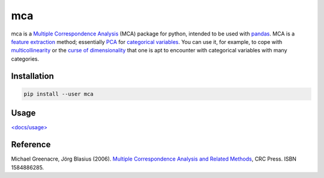 ===============================
mca
===============================

.. image:: https://badge.fury.io/py/mca.png
    :target: http://badge.fury.io/py/mca
    
.. image:: https://travis-ci.org/esafak/mca.png?branch=master
        :target: https://travis-ci.org/esafak/mca

.. image:: https://pypip.in/d/mca/badge.png
        :target: https://pypi.python.org/pypi/mca
        
.. image:: http://img.shields.io/badge/license-BSD-red.svg        


mca is a `Multiple Correspondence Analysis <http://en.wikipedia.org/wiki/Multiple_correspondence_analysis>`_ (MCA) package for python, intended to be used with `pandas <http://pandas.pydata.org/>`_. MCA is a `feature extraction <http://en.wikipedia.org/wiki/Feature_extraction>`_ method; essentially `PCA <http://en.wikipedia.org/wiki/Principal_component_analysis>`_ for `categorical variables <http://en.wikipedia.org/wiki/Categorical_variable>`_. You can use it, for example, to cope with `multicollinearity <http://en.wikipedia.org/wiki/Multicollinearity>`_ or the `curse of dimensionality <http://en.wikipedia.org/wiki/Curse_of_dimensionality>`_ that one is apt to encounter with categorical variables with many categories.

Installation
------------

.. code :: bash

	pip install --user mca

Usage
------------------

`\<docs/usage\> <docs/usage.rst>`_

Reference
---------

Michael Greenacre, Jörg Blasius (2006). `Multiple Correspondence Analysis and Related Methods <http://www.crcpress.com/product/isbn/9781584886280>`_, CRC Press. ISBN 1584886285.
